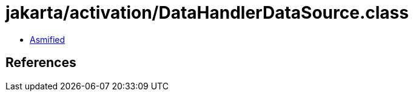 = jakarta/activation/DataHandlerDataSource.class

 - link:DataHandlerDataSource-asmified.java[Asmified]

== References

